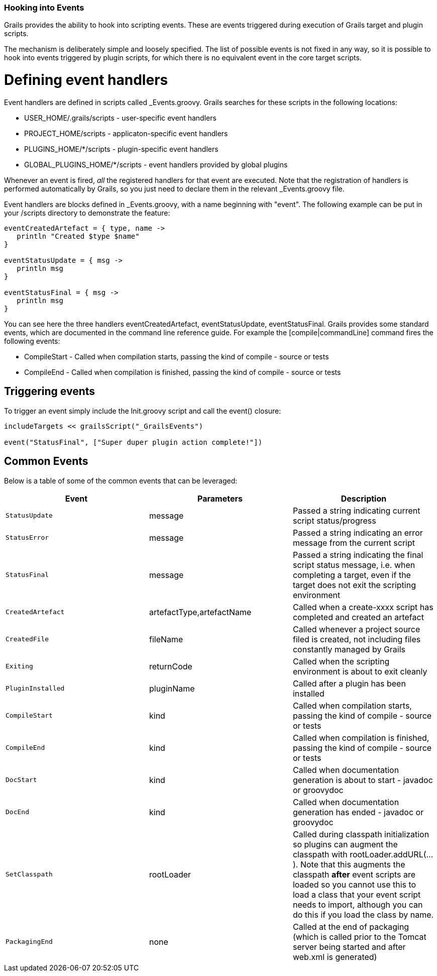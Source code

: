 === Hooking into Events

Grails provides the ability to hook into scripting events. These are events triggered during execution of Grails target and plugin scripts.

The mechanism is deliberately simple and loosely specified. The list of possible events is not fixed in any way, so it is possible to hook into events triggered by plugin scripts, for which there is no equivalent event in the core target scripts.

= Defining event handlers

Event handlers are defined in scripts called +_Events.groovy+. Grails searches for these scripts in the following locations:

* +USER_HOME/.grails/scripts+ - user-specific event handlers
* +PROJECT_HOME/scripts+ - applicaton-specific event handlers
* +PLUGINS_HOME/*/scripts+ - plugin-specific event handlers
* +GLOBAL_PLUGINS_HOME/*/scripts+ - event handlers provided by global plugins

Whenever an event is fired, _all_ the registered handlers for that event are executed. Note that the registration of handlers is performed automatically by Grails, so you just need to declare them in the relevant +_Events.groovy+ file.

Event handlers are blocks defined in +_Events.groovy+, with a name beginning with "event". The following example can be put in your /scripts directory to demonstrate the feature:

[source,groovy]
----
eventCreatedArtefact = { type, name ->
   println "Created $type $name"
}

eventStatusUpdate = { msg ->
   println msg
}

eventStatusFinal = { msg ->
   println msg
}
----

You can see here the three handlers +eventCreatedArtefact+, +eventStatusUpdate+, +eventStatusFinal+. Grails provides some standard events, which are documented in the command line reference guide. For example the [compile|commandLine] command fires the following events:

* +CompileStart+  - Called when compilation starts, passing the kind of compile - source or tests
* +CompileEnd+ - Called when compilation is finished, passing the kind of compile - source or tests

== Triggering events

To trigger an event simply include the Init.groovy script and call the event() closure:

[source,groovy]
----
includeTargets << grailsScript("_GrailsEvents")

event("StatusFinal", ["Super duper plugin action complete!"])
----

== Common Events

Below is a table of some of the common events that can be leveraged:

[cols="m,a,a", options="header"]
|===
| Event | Parameters | Description

| StatusUpdate | message | Passed a string indicating current script status/progress
| StatusError | message | Passed a string indicating an error message from the current script
| StatusFinal | message | Passed a string indicating the final script status message, i.e. when completing a target, even if the target does not exit the scripting environment
| CreatedArtefact | artefactType,artefactName | Called when a create-xxxx script has completed and created an artefact
| CreatedFile | fileName | Called whenever a project source filed is created, not including files constantly managed by Grails
| Exiting | returnCode | Called when the scripting environment is about to exit cleanly
| PluginInstalled | pluginName | Called after a plugin has been installed
| CompileStart | kind | Called when compilation starts, passing the kind of compile - source or tests
| CompileEnd | kind | Called when compilation is finished, passing the kind of compile - source or tests
| DocStart | kind | Called when documentation generation is about to start - javadoc or groovydoc
| DocEnd | kind | Called when documentation generation has ended - javadoc or groovydoc
| SetClasspath | rootLoader | Called during classpath initialization so plugins can augment the classpath with rootLoader.addURL(...). Note that this augments the classpath *after* event scripts are loaded so you cannot use this to load a class that your event script needs to import, although you can do this if you load the class by name.
| PackagingEnd | none | Called at the end of packaging (which is called prior to the Tomcat server being started and after web.xml is generated)

|===

